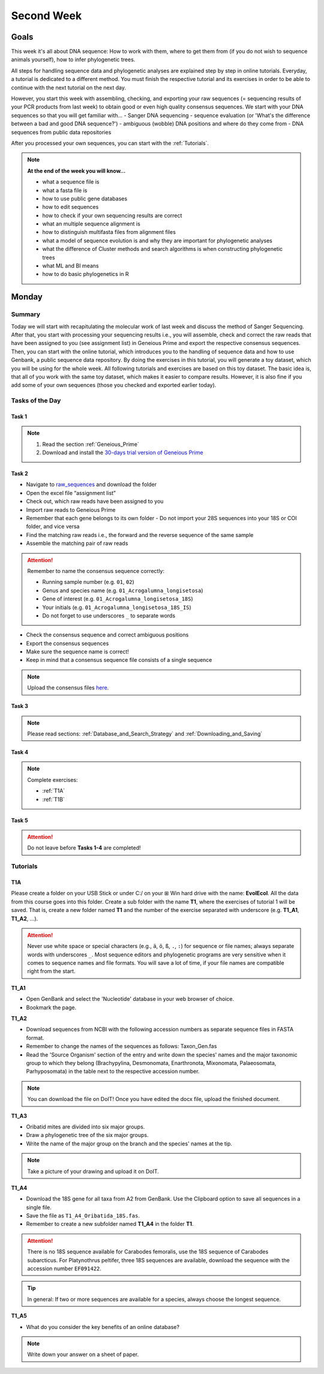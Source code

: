 .. _second-week:
Second Week
===========
Goals
-----
This week it's all about DNA sequence: How to work with them, where to get them from (if you do not wish to sequence animals yourself), how to infer phylogenetic trees.

All steps for handling sequence data and phylogenetic analyses are explained step by step in online tutorials. Everyday, a tutorial is dedicated to a different method. You must finish the respective tutorial and its exercises in order to be able to continue with the next tutorial on the next day.

However, you start this week with assembling, checking, and exporting your raw sequences (= sequencing results of your PCR products from last week) to obtain good or even high quality consensus sequences.  We start with your DNA sequences so that you will get familiar with…
- Sanger DNA sequencing
- sequence evaluation (or 'What's the difference between a bad and good DNA sequence?')
- ambiguous (wobble) DNA positions and where do they come from
- DNA sequences from public data repositories

After you processed your own sequences, you can start with the :ref:`Tutorials`.

.. note::
  **At the end of the week you will know…**

  - what a sequence file is
  - what a fasta file is
  - how to use public gene databases
  - how to edit sequences
  - how to check if your own sequencing results are correct
  - what  an multiple sequence alignment is
  - how to distinguish multifasta files from alignment files
  - what a model of sequence evolution is and why they are important for phylogenetic analyses
  - what the difference of Cluster methods and search algorithms is when constructing phylogenetic trees
  - what ML and BI means
  - how to do basic phylogenetics in R

Monday
------
Summary
^^^^^^^

Today we will start with recapitulating the molecular work of last week and discuss the method of Sanger Sequencing.
After that, you start with processing your sequencing results i.e., you will assemble, check and correct the raw reads that have been assigned to you (see assignment list) in Geneious Prime and export the respective consensus sequences.
Then, you can start with the online tutorial, which introduces you to the handling of sequence data and how to use Genbank, a public sequence data repository.
By doing the exercises in this tutorial, you will generate a toy dataset, which you will be using for the whole week. All following tutorials and exercises are based on this toy dataset.
The basic idea is, that all of you work with the same toy dataset, which makes it easier to compare results. However, it is also fine if you add some of your own sequences (those you checked and exported earlier today).

Tasks of the Day
^^^^^^^^^^^^^^^^

Task 1
""""""
.. note::
  1. Read the section :ref:`Geneious_Prime`
  2. Download and install the `30-days trial version of Geneious Prime <https://manage.geneious.com/free-trial>`_

Task 2
""""""

- Navigate to `raw_sequences  <https://studip.uni-goettingen.de/dispatch.php/course/files/index/660b809717ef7407f199fdb5f7a87d89?cid=d7b80997f5efda59609a4cf69a04dbf7>`_ and download the folder
- Open the excel file “assignment list”
- Check out, which raw reads have been assigned to you
- Import raw reads to Geneious Prime
- Remember that each gene belongs to its own folder
  - Do not import your 28S sequences into your 18S or COI folder, and vice versa
- Find the matching raw reads i.e., the forward and the reverse sequence of the same sample
- Assemble the matching pair of raw reads

.. attention::
  Remember to name the consensus sequence correctly:

  - Running sample number (e.g. ``01``, ``02``)
  - Genus and species name (e.g. ``01_Acrogalumna_longisetosa``)
  - Gene of interest (e.g. ``01_Acrogalumna_longisetosa_18S``)
  - Your initials (e.g. ``01_Acrogalumna_longisetosa_18S_IS``)
  - Do not forget to use underscores ``_`` to separate words

- Check the consensus sequence and correct ambiguous positions
- Export the consensus sequences
- Make sure the sequence name is correct!
- Keep in mind that a consensus sequence file consists of a single sequence

.. note::
  Upload the consensus files `here <https://studip.uni-goettingen.de/dispatch.php/course/files/index/8c1eff148df88fb568fb3c5445992b96?cid=d7b80997f5efda59609a4cf69a04dbf7>`_.

Task 3
""""""

.. note::
  Please read sections: :ref:`Database_and_Search_Strategy` and :ref:`Downloading_and_Saving`

Task 4
""""""

.. note::
  Complete exercises:
  
  - :ref:`T1A`
  - :ref:`T1B`

Task 5
"""""""

.. attention::
  Do not leave before **Tasks 1-4** are completed!

.. _Tutorials:
Tutorials
^^^^^^^^^

.. _T1A::
T1A
"""

Please create a folder on your USB Stick or under C:/ on your ⊞ Win hard drive with the name: **EvolEcol**. All the data from this course goes into this folder. Create a sub folder with the name **T1**, where the exercises of tutorial 1 will be saved. That is, create a new folder named **T1** and the number of the exercise separated with underscore (e.g. **T1_A1**, **T1_A2**, ...). 

.. attention::
  Never use white space or special characters (e.g., ``ä``, ``ö``, ``ß``, ``.``, ``:``) for sequence or file names; always separate words with underscores ``_``. Most sequence editors and phylogenetic programs are very sensitive when it comes to sequence names and file formats. You will save a lot of time, if your file names are compatible right from the start.

**T1_A1**

- Open GenBank and select the 'Nucleotide' database in your web browser of choice.
- Bookmark the page.

**T1_A2**

- Download sequences from NCBI with the following accession numbers as separate sequence files in FASTA format.
- Remember to change the names of the sequences as follows: Taxon_Gen.fas
- Read the 'Source Organism' section of the entry and write down the species' names and the major taxonomic group to which they belong (Brachypylina, Desmonomata, Enarthronota, Mixonomata, Palaeosomata, Parhyposomata) in the table next to the respective accession number.

.. note::
  You can download the file on DoIT! Once you have edited the docx file, upload the finished document.

**T1_A3**

- Oribatid mites are divided into six major groups.
- Draw a phylogenetic tree of the six major groups.
- Write the name of the major group on the branch and the species' names at the tip.

.. note::
  Take a picture of your drawing and upload it on DoIT.

**T1_A4**

- Download the 18S gene for all taxa from A2 from GenBank. Use the Clipboard option to save all sequences in a single file.
- Save the file as ``T1_A4_Oribatida_18S.fas``.
- Remember to create a new subfolder named **T1_A4** in the folder **T1**.

.. attention::
  There is no 18S sequence available for Carabodes femoralis, use the 18S sequence of Carabodes subarcticus. For Platynothrus peltifer, three 18S sequences are available, download the sequence with the accession number ``EF091422``.

.. tip::
  In general: If two or more sequences are available for a species, always choose the longest sequence.

**T1_A5**

- What do you consider the key benefits of an online database?

.. note::
  Write down your answer on a sheet of paper.

